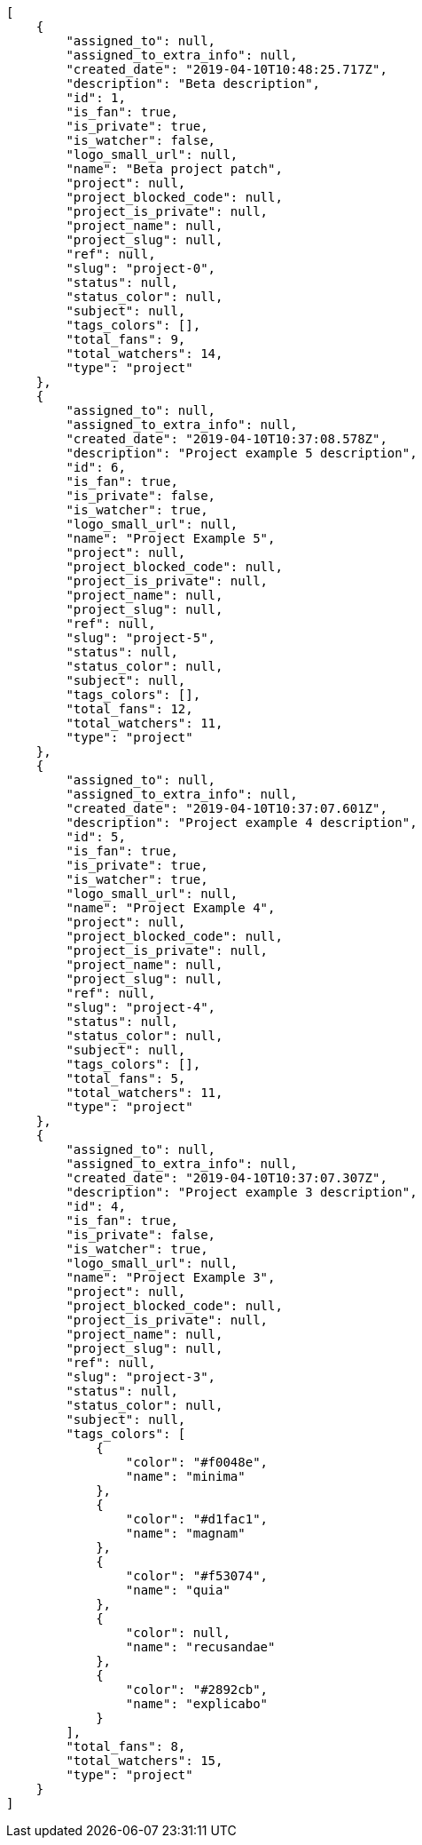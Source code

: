 [source,json]
----
[
    {
        "assigned_to": null,
        "assigned_to_extra_info": null,
        "created_date": "2019-04-10T10:48:25.717Z",
        "description": "Beta description",
        "id": 1,
        "is_fan": true,
        "is_private": true,
        "is_watcher": false,
        "logo_small_url": null,
        "name": "Beta project patch",
        "project": null,
        "project_blocked_code": null,
        "project_is_private": null,
        "project_name": null,
        "project_slug": null,
        "ref": null,
        "slug": "project-0",
        "status": null,
        "status_color": null,
        "subject": null,
        "tags_colors": [],
        "total_fans": 9,
        "total_watchers": 14,
        "type": "project"
    },
    {
        "assigned_to": null,
        "assigned_to_extra_info": null,
        "created_date": "2019-04-10T10:37:08.578Z",
        "description": "Project example 5 description",
        "id": 6,
        "is_fan": true,
        "is_private": false,
        "is_watcher": true,
        "logo_small_url": null,
        "name": "Project Example 5",
        "project": null,
        "project_blocked_code": null,
        "project_is_private": null,
        "project_name": null,
        "project_slug": null,
        "ref": null,
        "slug": "project-5",
        "status": null,
        "status_color": null,
        "subject": null,
        "tags_colors": [],
        "total_fans": 12,
        "total_watchers": 11,
        "type": "project"
    },
    {
        "assigned_to": null,
        "assigned_to_extra_info": null,
        "created_date": "2019-04-10T10:37:07.601Z",
        "description": "Project example 4 description",
        "id": 5,
        "is_fan": true,
        "is_private": true,
        "is_watcher": true,
        "logo_small_url": null,
        "name": "Project Example 4",
        "project": null,
        "project_blocked_code": null,
        "project_is_private": null,
        "project_name": null,
        "project_slug": null,
        "ref": null,
        "slug": "project-4",
        "status": null,
        "status_color": null,
        "subject": null,
        "tags_colors": [],
        "total_fans": 5,
        "total_watchers": 11,
        "type": "project"
    },
    {
        "assigned_to": null,
        "assigned_to_extra_info": null,
        "created_date": "2019-04-10T10:37:07.307Z",
        "description": "Project example 3 description",
        "id": 4,
        "is_fan": true,
        "is_private": false,
        "is_watcher": true,
        "logo_small_url": null,
        "name": "Project Example 3",
        "project": null,
        "project_blocked_code": null,
        "project_is_private": null,
        "project_name": null,
        "project_slug": null,
        "ref": null,
        "slug": "project-3",
        "status": null,
        "status_color": null,
        "subject": null,
        "tags_colors": [
            {
                "color": "#f0048e",
                "name": "minima"
            },
            {
                "color": "#d1fac1",
                "name": "magnam"
            },
            {
                "color": "#f53074",
                "name": "quia"
            },
            {
                "color": null,
                "name": "recusandae"
            },
            {
                "color": "#2892cb",
                "name": "explicabo"
            }
        ],
        "total_fans": 8,
        "total_watchers": 15,
        "type": "project"
    }
]
----
